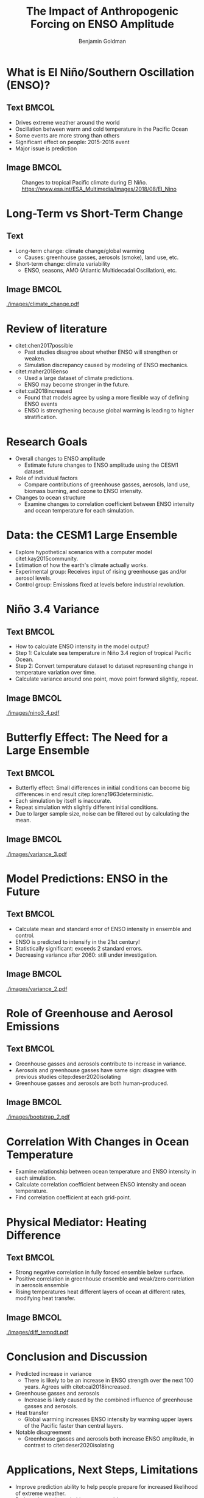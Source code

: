 #+TITLE: The Impact of Anthropogenic Forcing on ENSO Amplitude
#+AUTHOR: Benjamin Goldman

#+latex_compiler: pdflatex
#+startup: beamer
#+LaTeX_CLASS: beamer
#+LATEX_HEADER: \usepackage{natbib}
#+LATEX_HEADER: \renewcommand{\bibsection}{}
#+Beamer_theme: metropolis
#+OPTIONS: toc:nil


* What is El Niño/Southern Oscillation (ENSO)?

** Text :BMCOL:
:PROPERTIES:
:BEAMER_col: 0.6
:END:
- Drives extreme weather around the world
- Oscillation between warm and cold temperature in the Pacific Ocean
- Some events are more strong than others
- Significant effect on people: 2015-2016 event
- Major issue is prediction

** Image :BMCOL:
:PROPERTIES:
:BEAMER_col: 0.4
:END:
#+CAPTION: Changes to tropical Pacific climate during El Niño. https://www.esa.int/ESA_Multimedia/Images/2018/08/El_Nino
[[./images/el_nino.jpg]]

* Long-Term vs Short-Term Change

** Text
:PROPERTIES:
:BEAMER_col: 0.4
:END:
- Long-term change: climate change/global warming
  + Causes: greenhouse gasses, aerosols (smoke), land use, etc.
- Short-term change: climate variability
  + ENSO, seasons, AMO (Atlantic Multidecadal Oscillation), etc.

** Image :BMCOL:
:PROPERTIES:
:BEAMER_col: 0.6
:END:
#+CAPTION: Global average temperature changes since 1880. Red line: smoothed average, black line: unsmoothed average. https://data.giss.nasa.gov/gistemp/graphs_v4
[[./images/climate_change.pdf]]

* Review of literature
- citet:chen2017possible
  + Past studies disagree about whether ENSO will strengthen or weaken.
  + Simulation discrepancy caused by modeling of ENSO mechanics.
- citet:maher2018enso
  + Used a large dataset of climate predictions.
  + ENSO may become stronger in the future.
- citet:cai2018increased
  + Found that models agree by using a more flexible way of defining ENSO events
  + ENSO is strengthening because global warming is leading to higher stratification.

* Research Goals
- Overall changes to ENSO amplitude
  + Estimate future changes to ENSO amplitude using the CESM1 dataset.
- Role of individual factors
  + Compare contributions of greenhouse gasses, aerosols, land use, biomass burning, and ozone to ENSO intensity.
- Changes to ocean structure
  + Examine changes to correlation coefficient between ENSO intensity and ocean temperature for each simulation.

* Data: the CESM1 Large Ensemble

- Explore hypothetical scenarios with a computer model citet:kay2015community.
- Estimation of how the earth's climate actually works.
- Experimental group: Receives input of rising greenhouse gas and/or aerosol levels.
- Control group: Emissions fixed at levels before industrial revolution.

* Niño 3.4 Variance

** Text :BMCOL:
:PROPERTIES:
:BEAMER_col: 0.6
:END:
- How to calculate ENSO intensity in the model output?
- Step 1: Calculate sea temperature in Niño 3.4 region of tropical Pacific Ocean.
- Step 2: Convert temperature dataset to dataset representing change in temperature variation over time.
- Calculate variance around one point, move point forward slightly, repeat.

** Image :BMCOL:
:PROPERTIES:
:BEAMER_col: 0.4
:END:
#+CAPTION: Niño 3.4 region is the shaded box.
[[./images/nino3_4.pdf]]

* Butterfly Effect: The Need for a Large Ensemble
** Text :BMCOL:
:PROPERTIES:
:BEAMER_col: 0.5
:END:
- Butterfly effect: Small differences in initial conditions can become big differences in end result citep:lorenz1963deterministic.
- Each simulation by itself is inaccurate.
- Repeat simulation with slightly different initial conditions.
- Due to larger sample size, noise can be filtered out by calculating the mean.

** Image :BMCOL:
:PROPERTIES:
:BEAMER_col: 0.5
:END:
#+CAPTION: Niño 3.4 20-year variance for individual members in full forcing ensemble.
[[./images/variance_3.pdf]]

* Model Predictions: ENSO in the Future

** Text :BMCOL:
:PROPERTIES:
:BEAMER_col: .5
:END:
- Calculate mean and standard error of ENSO intensity in ensemble and control.
- ENSO is predicted to intensify in the 21st century!
- Statistically significant: exceeds 2 standard errors.
- Decreasing variance after 2060: still under investigation.

** Image :BMCOL:
:PROPERTIES:
:BEAMER_col: 0.5
:END:
#+CAPTION: 20-year variance of Niño 3.4 index for fully-forced ensemble. Grey bar shows control mean and standard errors
[[./images/variance_2.pdf]]

* Role of Greenhouse and Aerosol Emissions
** Text :BMCOL:
:PROPERTIES:
:BEAMER_col: 0.5
:END:
- Greenhouse gasses and aerosols contribute to increase in variance.
- Aerosols and greenhouse gasses have same sign: disagree with previous studies citep:deser2020isolating
- Greenhouse gasses and aerosols are both human-produced.

** Image :BMCOL:
:PROPERTIES:
:BEAMER_col: 0.5
:END:
#+CAPTION: Influence of individual human factors. Yellow is greenhouse gasses, green is aerosols.
[[./images/bootstrap_2.pdf]]

* Correlation With Changes in Ocean Temperature
- Examine relationship between ocean temperature and ENSO intensity in each simulation.
- Calculate correlation coefficient between ENSO intensity and ocean temperature.
- Find correlation coefficient at each grid-point.

* Physical Mediator: Heating Difference
** Text :BMCOL:
:PROPERTIES:
:BEAMER_col: .62
:END:
- Strong negative correlation in fully forced ensemble below surface.
- Positive correlation in greenhouse ensemble and weak/zero correlation in aerosols ensemble
- Rising temperatures heat different layers of ocean at different rates, modifying heat transfer.

** Image :BMCOL:
:PROPERTIES:
:BEAMER_col: .50
:END:
#+CAPTION: Correlation between ENSO intensity and ocean temperature in 3 major ensembles
[[./images/diff_tempdt.pdf]]

* Conclusion and Discussion
- Predicted increase in variance
  + There is likely to be an increase in ENSO strength over the next 100 years. Agrees with citet:cai2018increased.
- Greenhouse gasses and aerosols
  + Increase is likely caused by the combined influence of greenhouse gasses and aerosols.
- Heat transfer
  + Global warming increases ENSO intensity by warming upper layers of the Pacific faster than central layers.
- Notable disagreement
  + Greenhouse gasses and aerosols both increase ENSO amplitude, in contrast to citet:deser2020isolating

* Applications, Next Steps, Limitations
- Improve prediction ability to help people prepare for increased likelihood of extreme weather.
- Reduce danger by switching to renewable energy.
- Limitations:
  + Only used one climate model.
  + Niño 3.4 index may not be fully accurate for various models (Cai et. al. 2018).
- Next steps:
  + Work with other datasets, such as the new CESM2.
  + Examine other variables to further analyze mediator process.

* Acknowledgements
- This material is based upon work supported by the National Center for Atmospheric Research, which is a major facility sponsored by the National Science Foundation under Cooperative Agreement No. 1852977.
- Thank you to my teacher, my family, and my mentor!
- Role of mentor:
  + Provide raw data from his facility
  + Suggest methods and interpretations
  + Provide feedback on results
  + Make similar calculations to check student's results


* References
bibliographystyle:apa
\fontsize{7pt}{7.2}\selectfont
bibliography:references.bib
